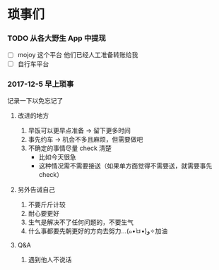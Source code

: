 * 琐事们

*** TODO 从各大野生 App 中提现
- [ ] mojoy 这个平台
  他们已经人工准备转账给我
- [ ] 自行车平台

*** 2017-12-5 早上琐事
记录一下以免忘记了

***** 改进的地方

1. 早饭可以更早点准备 -> 留下更多时间
2. 事先约车 -> 机会不多且麻烦，但需要做吧
3. 不确定的事情尽量 check 清楚
   - 比如今天很急
   - 这种情况需不需要接送（如果单方面觉得不需要送，就需要事先 check）

***** 另外告诫自己

1. 不要斤斤计较
2. 耐心要更好
3. 生气是解决不了任何问题的，不要生气
4. 什么事都要先朝更好的方向去努力...(๑•̀ㅂ•́)و✧加油

***** Q&A
1. 遇到他人不说话

